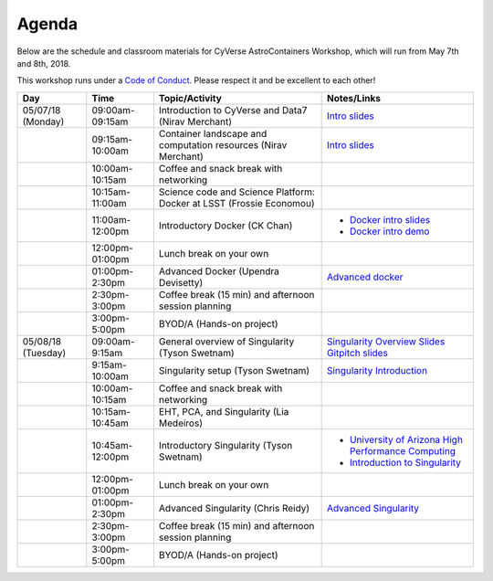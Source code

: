 **Agenda**
==========

Below are the schedule and classroom materials for CyVerse AstroContainers Workshop, which will run from May 7th and 8th, 2018.

This workshop runs under a `Code of Conduct <../getting_started/main.html>`_. Please respect it and be excellent to each other!

.. list-table::
    :header-rows: 1

    * - Day
      - Time
      - Topic/Activity
      - Notes/Links
    * - 05/07/18 (Monday)
      - 09:00am-09:15am
      - Introduction to CyVerse and Data7 (Nirav Merchant)
      - `Intro slides <https://goo.gl/BzogBs>`_
    * -
      - 09:15am-10:00am
      - Container landscape and computation resources (Nirav Merchant)
      - `Intro slides <https://goo.gl/BzogBs>`_
    * -
      - 10:00am-10:15am
      - Coffee and snack break with networking
      -
    * -
      - 10:15am-11:00am
      - Science code and Science Platform: Docker at LSST (Frossie Economou)
      -
    * -
      - 11:00am-12:00pm
      - Introductory Docker (CK Chan)
      - - `Docker intro slides <https://docs.google.com/presentation/d/1VDbIdD0bB68wqrDo593wxnUAf1uHVwJtxFpTuxtFrsk/edit?usp=sharing>`_
        - `Docker intro demo <../docker/dockerintro.html>`_
    * -
      - 12:00pm-01:00pm
      - Lunch break on your own
      -
    * -
      - 01:00pm-2:30pm
      - Advanced Docker (Upendra Devisetty)
      - `Advanced docker <../docker/dockeradvanced.html>`_
    * -
      - 2:30pm-3:00pm
      - Coffee break (15 min) and afternoon session planning
      -
    * -
      - 3:00pm-5:00pm
      - BYOD/A (Hands-on project)
      -

    * - 05/08/18 (Tuesday)
      - 09:00am-9:15am
      - General overview of Singularity (Tyson Swetnam)
      - `Singularity Overview Slides <https://docs.google.com/presentation/d/175QD_mm9aKbV-8WW7hKR04naR08UjTRcGc4CIhMMKKk/edit?usp=sharing>`_ `Gitpitch slides <https://gitpitch.com/tyson-swetnam/cc-camp#/>`_
    * -
      - 9:15am-10:00am
      - Singularity setup (Tyson Swetnam)
      - `Singularity Introduction <../singularity/singularityintro.html>`_
    * -
      - 10:00am-10:15am
      - Coffee and snack break with networking
      -
    * -
      - 10:15am-10:45am
      - EHT, PCA, and Singularity (Lia Medeiros)
      -
    * -
      - 10:45am-12:00pm
      - Introductory Singularity (Tyson Swetnam)
      -
        - `University of Arizona High Performance Computing <https://docs.hpc.arizona.edu/>`_
        - `Introduction to Singularity <../singularity/singularityintro.html>`_
    * -
      - 12:00pm-01:00pm
      - Lunch break on your own
      -
    * -
      - 01:00pm-2:30pm
      - Advanced Singularity (Chris Reidy)
      - `Advanced Singularity <../singularity/singularityadvanced.html>`_
    * -
      - 2:30pm-3:00pm
      - Coffee break (15 min) and afternoon session planning
      -
    * -
      - 3:00pm-5:00pm
      - BYOD/A (Hands-on project)
      -
